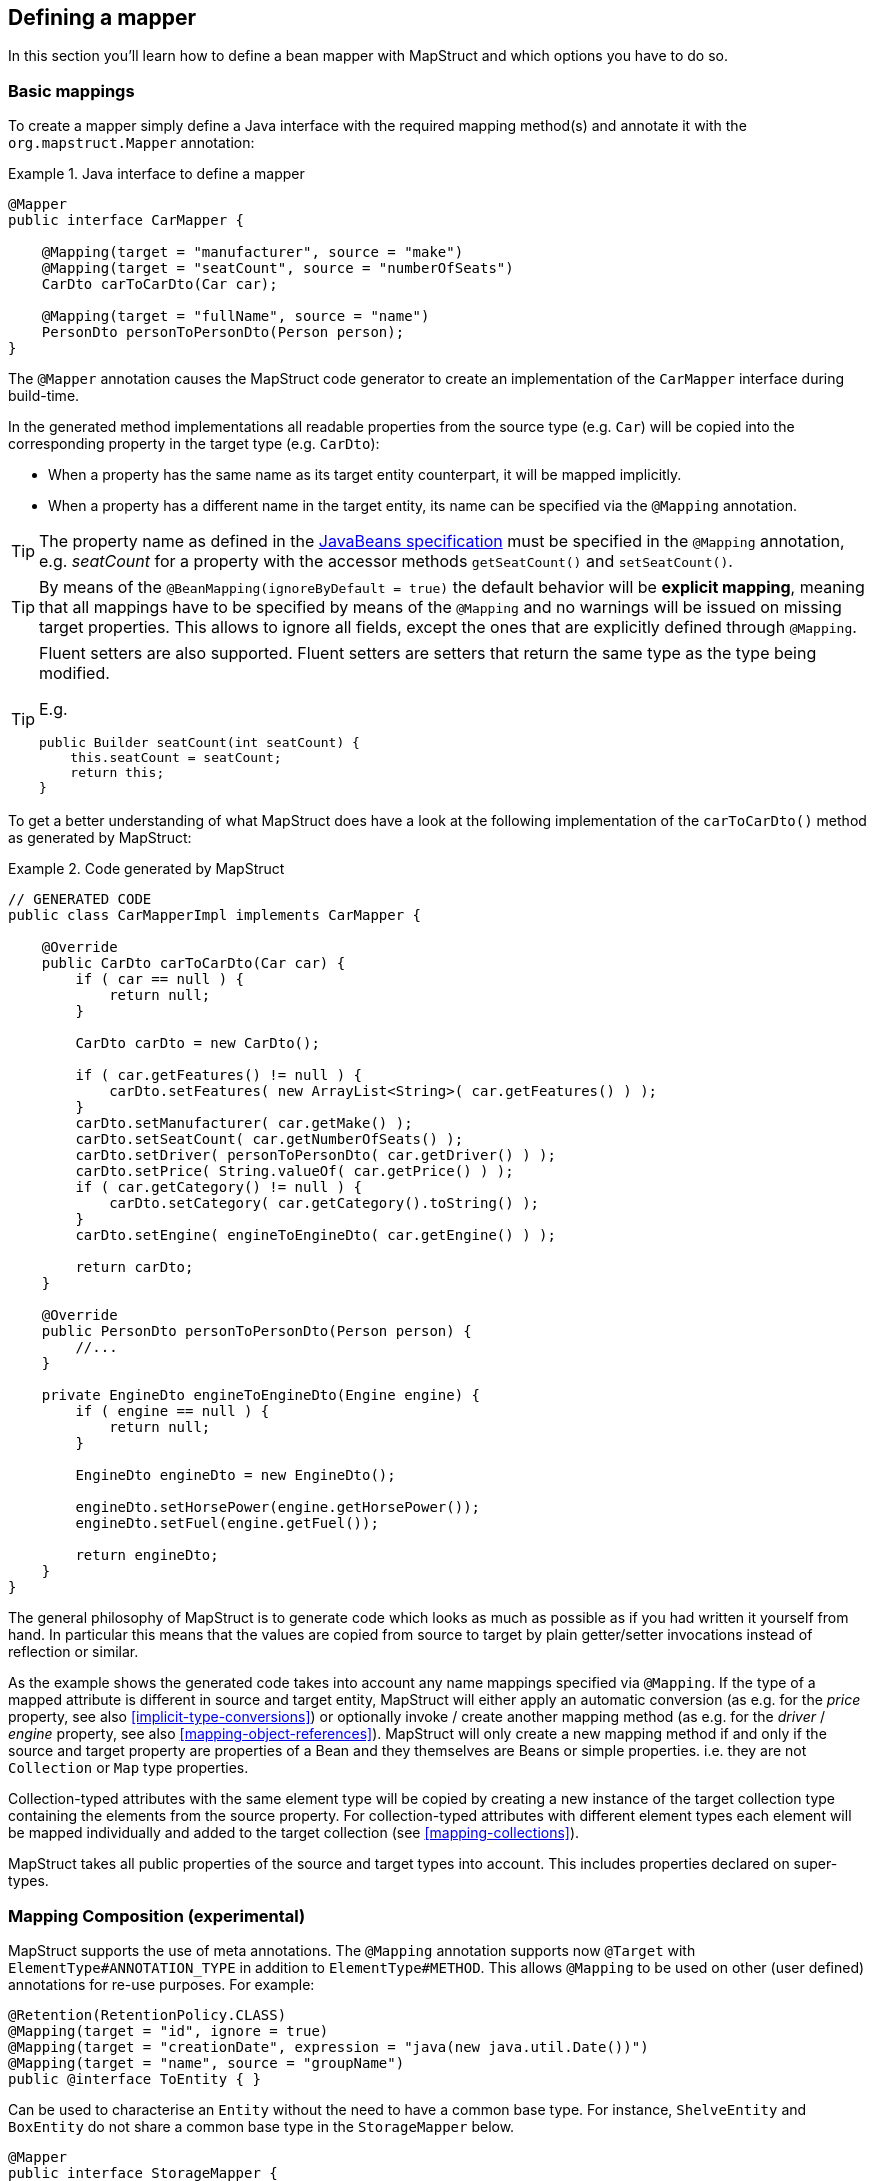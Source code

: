 [[defining-mapper]]
== Defining a mapper

In this section you'll learn how to define a bean mapper with MapStruct and which options you have to do so.

[[basic-mappings]]
=== Basic mappings

To create a mapper simply define a Java interface with the required mapping method(s) and annotate it with the `org.mapstruct.Mapper` annotation:

.Java interface to define a mapper
====
[source, java, linenums]
[subs="verbatim,attributes"]
----
@Mapper
public interface CarMapper {

    @Mapping(target = "manufacturer", source = "make")
    @Mapping(target = "seatCount", source = "numberOfSeats")
    CarDto carToCarDto(Car car);

    @Mapping(target = "fullName", source = "name")
    PersonDto personToPersonDto(Person person);
}
----
====

The `@Mapper` annotation causes the MapStruct code generator to create an implementation of the `CarMapper` interface during build-time.

In the generated method implementations all readable properties from the source type (e.g. `Car`) will be copied into the corresponding property in the target type (e.g. `CarDto`):

* When a property has the same name as its target entity counterpart, it will be mapped implicitly.
* When a property has a different name in the target entity, its name can be specified via the `@Mapping` annotation.

[TIP]
====
The property name as defined in the http://www.oracle.com/technetwork/java/javase/documentation/spec-136004.html[JavaBeans specification] must be specified in the `@Mapping` annotation, e.g. _seatCount_ for a property with the accessor methods `getSeatCount()` and `setSeatCount()`.
====
[TIP]
====
By means of the `@BeanMapping(ignoreByDefault = true)` the default behavior will be *explicit mapping*, meaning that all mappings have to be specified by means of the `@Mapping` and no warnings will be issued on missing target properties.
This allows to ignore all fields, except the ones that are explicitly defined through `@Mapping`.
====
[TIP]
====
Fluent setters are also supported.
Fluent setters are setters that return the same type as the type being modified.

E.g.

```
public Builder seatCount(int seatCount) {
    this.seatCount = seatCount;
    return this;
}
```
====


To get a better understanding of what MapStruct does have a look at the following implementation of the `carToCarDto()` method as generated by MapStruct:

.Code generated by MapStruct
====
[source, java, linenums]
[subs="verbatim,attributes"]
----
// GENERATED CODE
public class CarMapperImpl implements CarMapper {

    @Override
    public CarDto carToCarDto(Car car) {
        if ( car == null ) {
            return null;
        }

        CarDto carDto = new CarDto();

        if ( car.getFeatures() != null ) {
            carDto.setFeatures( new ArrayList<String>( car.getFeatures() ) );
        }
        carDto.setManufacturer( car.getMake() );
        carDto.setSeatCount( car.getNumberOfSeats() );
        carDto.setDriver( personToPersonDto( car.getDriver() ) );
        carDto.setPrice( String.valueOf( car.getPrice() ) );
        if ( car.getCategory() != null ) {
            carDto.setCategory( car.getCategory().toString() );
        }
        carDto.setEngine( engineToEngineDto( car.getEngine() ) );

        return carDto;
    }

    @Override
    public PersonDto personToPersonDto(Person person) {
        //...
    }

    private EngineDto engineToEngineDto(Engine engine) {
        if ( engine == null ) {
            return null;
        }

        EngineDto engineDto = new EngineDto();

        engineDto.setHorsePower(engine.getHorsePower());
        engineDto.setFuel(engine.getFuel());

        return engineDto;
    }
}
----
====

The general philosophy of MapStruct is to generate code which looks as much as possible as if you had written it yourself from hand. In particular this means that the values are copied from source to target by plain getter/setter invocations instead of reflection or similar.

As the example shows the generated code takes into account any name mappings specified via `@Mapping`.
If the type of a mapped attribute is different in source and target entity,
MapStruct will either apply an automatic conversion (as e.g. for the _price_ property, see also <<implicit-type-conversions>>)
or optionally invoke / create another mapping method (as e.g. for the _driver_ / _engine_ property, see also <<mapping-object-references>>).
MapStruct will only create a new mapping method if and only if the source and target property are properties of a Bean and they themselves are Beans or simple properties.
i.e. they are not `Collection` or `Map` type properties.

Collection-typed attributes with the same element type will be copied by creating a new instance of the target collection type containing the elements from the source property. For collection-typed attributes with different element types each element will be mapped individually and added to the target collection (see <<mapping-collections>>).

MapStruct takes all public properties of the source and target types into account. This includes properties declared on super-types.

[[mapping-composition]]
=== Mapping Composition (experimental)
MapStruct supports the use of meta annotations. The `@Mapping` annotation supports now `@Target` with `ElementType#ANNOTATION_TYPE` in addition to `ElementType#METHOD`. This allows `@Mapping` to be used on other (user defined) annotations for re-use purposes. For example:

====
[source, java, linenums]
[subs="verbatim,attributes"]
----
@Retention(RetentionPolicy.CLASS)
@Mapping(target = "id", ignore = true)
@Mapping(target = "creationDate", expression = "java(new java.util.Date())")
@Mapping(target = "name", source = "groupName")
public @interface ToEntity { }
----
====

Can be used to characterise an `Entity` without the need to have a common base type. For instance, `ShelveEntity` and `BoxEntity` do not share a common base type in the `StorageMapper` below.
====
[source, java, linenums]
[subs="verbatim,attributes"]
----
@Mapper
public interface StorageMapper {

    StorageMapper INSTANCE = Mappers.getMapper( StorageMapper.class );

    @ToEntity
    @Mapping( target = "weightLimit", source = "maxWeight")
    ShelveEntity map(ShelveDto source);

    @ToEntity
    @Mapping( target = "label", source = "designation")
    BoxEntity map(BoxDto source);
}
----
====

Still, they do have some properties in common. The `@ToEntity` assumes both target beans `ShelveEntity` and `BoxEntity` have properties: `"id"`, `"creationDate"` and `"name"`. It furthermore assumes that the source beans `ShelveDto` and `BoxDto` always have a property `"groupName"`. This concept is also known as "duck-typing". In other words, if it quacks like duck, walks like a duck its probably a duck.

This feature is still experimental. Error messages are not mature yet: the method on which the problem occurs is displayed, as well as the concerned values in the `@Mapping` annotation. However, the composition aspect is not visible. The messages are "as if" the `@Mapping` would be present on the concerned method directly.
Therefore, the user should use this feature with care, especially when uncertain when a property is always present.

A more typesafe (but also more verbose) way would be to define base classes / interfaces on the target bean and the source bean and use `@InheritConfiguration` to achieve the same result (see <<mapping-configuration-inheritance>>).

[[adding-custom-methods]]
=== Adding custom methods to mappers

In some cases it can be required to manually implement a specific mapping from one type to another which can't be generated by MapStruct. One way to handle this is to implement the custom method on another class which then is used by mappers generated by MapStruct (see <<invoking-other-mappers>>).

Alternatively, when using Java 8 or later, you can implement custom methods directly in a mapper interface as default methods. The generated code will invoke the default methods if the argument and return types match.

As an example let's assume the mapping from `Person` to `PersonDto` requires some special logic which can't be generated by MapStruct. You could then define the mapper from the previous example like this:

.Mapper which defines a custom mapping with a default method
====
[source, java, linenums]
[subs="verbatim,attributes"]
----
@Mapper
public interface CarMapper {

    @Mapping(...)
    ...
    CarDto carToCarDto(Car car);

    default PersonDto personToPersonDto(Person person) {
        //hand-written mapping logic
    }
}
----
====

The class generated by MapStruct implements the method `carToCarDto()`. The generated code in `carToCarDto()` will invoke the manually implemented `personToPersonDto()` method when mapping the `driver` attribute.

A mapper could also be defined in the form of an abstract class instead of an interface and implement the custom methods directly in the mapper class. In this case MapStruct will generate an extension of the abstract class with implementations of all abstract methods. An advantage of this approach over declaring default methods is that additional fields could be declared in the mapper class.

The previous example where the mapping from `Person` to `PersonDto` requires some special logic could then be defined like this:

.Mapper defined by an abstract class
====
[source, java, linenums]
[subs="verbatim,attributes"]
----
@Mapper
public abstract class CarMapper {

    @Mapping(...)
    ...
    public abstract CarDto carToCarDto(Car car);

    public PersonDto personToPersonDto(Person person) {
        //hand-written mapping logic
    }
}
----
====

MapStruct will generate a sub-class of `CarMapper` with an implementation of the `carToCarDto()` method as it is declared abstract. The generated code in `carToCarDto()` will invoke the manually implemented `personToPersonDto()` method when mapping the `driver` attribute.

[[mappings-with-several-source-parameters]]
=== Mapping methods with several source parameters

MapStruct also supports mapping methods with several source parameters. This is useful e.g. in order to combine several entities into one data transfer object. The following shows an example:

.Mapping method with several source parameters
====
[source, java, linenums]
[subs="verbatim,attributes"]
----
@Mapper
public interface AddressMapper {

    @Mapping(target = "description", source = "person.description")
    @Mapping(target = "houseNumber", source = "address.houseNo")
    DeliveryAddressDto personAndAddressToDeliveryAddressDto(Person person, Address address);
}
----
====

The shown mapping method takes two source parameters and returns a combined target object. As with single-parameter mapping methods properties are mapped by name.

In case several source objects define a property with the same name, the source parameter from which to retrieve the property must be specified using the `@Mapping` annotation as shown for the `description` property in the example. An error will be raised when such an ambiguity is not resolved. For properties which only exist once in the given source objects it is optional to specify the source parameter's name as it can be determined automatically.

[WARNING]
====
Specifying the parameter in which the property resides is mandatory when using the `@Mapping` annotation.
====

[TIP]
====
Mapping methods with several source parameters will return `null` in case all the source parameters are `null`. Otherwise the target object will be instantiated and all properties from the provided parameters will be propagated.
====

MapStruct also offers the possibility to directly refer to a source parameter.

.Mapping method directly referring to a source parameter
====
[source, java, linenums]
[subs="verbatim,attributes"]
----
@Mapper
public interface AddressMapper {

    @Mapping(target = "description", source = "person.description")
    @Mapping(target = "houseNumber", source = "hn")
    DeliveryAddressDto personAndAddressToDeliveryAddressDto(Person person, Integer hn);
}
----
====

In this case the source parameter is directly mapped into the target as the example above demonstrates. The parameter `hn`, a non bean type (in this case `java.lang.Integer`) is mapped to `houseNumber`.

[[mapping-nested-bean-properties-to-current-target]]
=== Mapping nested bean properties to current target

If you don't want explicitly name all properties from nested source bean, you can use `.` as target.
 This will tell MapStruct to map every property from source bean to target object. The following shows an example:

.use of "target this" annotation "."
====
[source, java, linenums]
[subs="verbatim,attributes"]
----
 @Mapper
 public interface CustomerMapper {

     @Mapping( target = "name", source = "record.name" )
     @Mapping( target = ".", source = "record" )
     @Mapping( target = ".", source = "account" )
     Customer customerDtoToCustomer(CustomerDto customerDto);
 }
----
====

The generated code will map every property from `CustomerDto.record` to `Customer` directly, without need to manually name any of them.
The same goes for `Customer.account`.

When there are conflicts, these can be resolved by explicitely defining the mapping. For instance in the example above. `name` occurs in `CustomerDto.record` and in `CustomerDto.account`. The mapping `@Mapping( target = "name", source = "record.name" )` resolves this conflict.


This "target this" notation can be very useful when mapping hierarchical objects to flat objects and vice versa (`@InheritInverseConfiguration`).



[[updating-bean-instances]]
=== Updating existing bean instances

In some cases you need mappings which don't create a new instance of the target type but instead update an existing instance of that type. This sort of mapping can be realized by adding a parameter for the target object and marking this parameter with `@MappingTarget`. The following shows an example:

.Update method
====
[source, java, linenums]
[subs="verbatim,attributes"]
----
@Mapper
public interface CarMapper {

    void updateCarFromDto(CarDto carDto, @MappingTarget Car car);
}
----
====

The generated code of the `updateCarFromDto()` method will update the passed `Car` instance with the properties from the given `CarDto` object. There may be only one parameter marked as mapping target. Instead of `void` you may also set the method's return type to the type of the target parameter, which will cause the generated implementation to update the passed mapping target and return it as well. This allows for fluent invocations of mapping methods.

For `CollectionMappingStrategy.ACCESSOR_ONLY` Collection- or map-typed properties of the target bean to be updated will be cleared and then populated with the values from the corresponding source collection or map. Otherwise, For `CollectionMappingStrategy.ADDER_PREFERRED` or `CollectionMappingStrategy.TARGET_IMMUTABLE` the target will not be cleared and the values will be populated immediately.

[[direct-field-mappings]]
=== Mappings with direct field access

MapStruct also supports mappings of `public` fields that have no getters/setters. MapStruct will
use the fields as read/write accessor if it cannot find suitable getter/setter methods for the property.

A field is considered as a read accessor if it is `public` or `public final`. If a field is `static` it is not
considered as a read accessor.

A field is considered as a write accessor only if it is `public`. If a field is `final` and/or `static` it is not
considered as a write accessor.

Small example:

.Example classes for mapping
====
[source, java, linenums]
[subs="verbatim,attributes"]
----
public class Customer {

    private Long id;
    private String name;

    //getters and setter omitted for brevity
}

public class CustomerDto {

    public Long id;
    public String customerName;
}

@Mapper
public interface CustomerMapper {

    CustomerMapper INSTANCE = Mappers.getMapper( CustomerMapper.class );

    @Mapping(target = "name", source = "customerName")
    Customer toCustomer(CustomerDto customerDto);

    @InheritInverseConfiguration
    CustomerDto fromCustomer(Customer customer);
}
----
====

For the configuration from above, the generated mapper looks like:

.Generated mapper for example classes
====
[source, java, linenums]
[subs="verbatim,attributes"]
----
// GENERATED CODE
public class CustomerMapperImpl implements CustomerMapper {

    @Override
    public Customer toCustomer(CustomerDto customerDto) {
        // ...
        customer.setId( customerDto.id );
        customer.setName( customerDto.customerName );
        // ...
    }

    @Override
    public CustomerDto fromCustomer(Customer customer) {
        // ...
        customerDto.id = customer.getId();
        customerDto.customerName = customer.getName();
        // ...
    }
}
----
====

You can find the complete example in the
https://github.com/mapstruct/mapstruct-examples/tree/master/mapstruct-field-mapping[mapstruct-examples-field-mapping]
project on GitHub.

[[mapping-with-builders]]
=== Using builders

MapStruct also supports mapping of immutable types via builders.
When performing a mapping MapStruct checks if there is a builder for the type being mapped.
This is done via the `BuilderProvider` SPI.
If a Builder exists for a certain type, then that builder will be used for the mappings.

The default implementation of the `BuilderProvider` assumes the following:

* The type has a parameterless public static builder creation method that returns a builder.
So for example `Person` has a public static method that returns `PersonBuilder`.
* The builder type has a parameterless public method (build method) that returns the type being built.
In our example `PersonBuilder` has a method returning `Person`.
* In case there are multiple build methods, MapStruct will look for a method called `build`, if such method exists
then this would be used, otherwise a compilation error would be created.
* A specific build method can be defined by using `@Builder` within: `@BeanMapping`, `@Mapper` or `@MapperConfig`
* In case there are multiple builder creation methods that satisfy the above conditions then a `MoreThanOneBuilderCreationMethodException`
will be thrown from the `DefaultBuilderProvider` SPI.
In case of a `MoreThanOneBuilderCreationMethodException` MapStruct will write a warning in the compilation and not use any builder.

If such type is found then MapStruct will use that type to perform the mapping to (i.e. it will look for setters into that type).
To finish the mapping MapStruct generates code that will invoke the build method of the builder.

[NOTE]
======
Builder detection can be switched off by means of `@Builder#disableBuilder`. MapStruct will fall back on regular getters / setters in case builders are disabled.
======

[NOTE]
======
The <<object-factories>> are also considered for the builder type.
E.g. If an object factory exists for our `PersonBuilder` then this factory would be used instead of the builder creation method.
======

[NOTE]
======
Detected builders influence `@BeforeMapping` and `@AfterMapping` behavior. See chapter `Mapping customization with before-mapping and after-mapping methods` for more information.
======

.Person with Builder example
====
[source, java, linenums]
[subs="verbatim,attributes"]
----
public class Person {

    private final String name;

    protected Person(Person.Builder builder) {
        this.name = builder.name;
    }

    public static Person.Builder builder() {
        return new Person.Builder();
    }

    public static class Builder {

        private String name;

        public Builder name(String name) {
            this.name = name;
            return this;
        }

        public Person create() {
            return new Person( this );
        }
    }
}
----
====

.Person Mapper definition
====
[source, java, linenums]
[subs="verbatim,attributes"]
----
public interface PersonMapper {

    Person map(PersonDto dto);
}
----
====

.Generated mapper with builder
====
[source, java, linenums]
[subs="verbatim,attributes"]
----
// GENERATED CODE
public class PersonMapperImpl implements PersonMapper {

    public Person map(PersonDto dto) {
        if (dto == null) {
            return null;
        }

        Person.Builder builder = Person.builder();

        builder.name( dto.getName() );

        return builder.create();
    }
}
----
====

Supported builder frameworks:

* https://projectlombok.org/[Lombok] - It is required to have the Lombok classes in a separate module.
See for more information at https://github.com/rzwitserloot/lombok/issues/1538[rzwitserloot/lombok#1538] and to set up Lombok with MapStruct, refer to <<lombok>>.
* https://github.com/google/auto/blob/master/value/userguide/index.md[AutoValue]
* https://immutables.github.io/[Immutables] - When Immutables are present on the annotation processor path then the `ImmutablesAccessorNamingStrategy` and `ImmutablesBuilderProvider` would be used by default
* https://github.com/google/FreeBuilder[FreeBuilder] - When FreeBuilder is present on the annotation processor path then the `FreeBuilderAccessorNamingStrategy` would be used by default.
When using FreeBuilder then the JavaBean convention should be followed, otherwise MapStruct won't recognize the fluent getters.
* It also works for custom builders (handwritten ones) if the implementation supports the defined rules for the default `BuilderProvider`.
Otherwise, you would need to write a custom `BuilderProvider`

[TIP]
====
In case you want to disable using builders then you can pass the MapStruct processor option `mapstruct.disableBuilders` to the compiler. e.g. `-Amapstruct.disableBuilders=true`.
====

[[mapping-with-constructors]]
=== Using Constructors

MapStruct supports using constructors for mapping target types.
When doing a mapping MapStruct checks if there is a builder for the type being mapped.
If there is no builder, then MapStruct looks for a single accessible constructor.
When there are multiple constructors then the following is done to pick the one which should be used:

* If a constructor is annotated with an annotation _named_ `@Default` (from any package, see <<non-shipped-annotations>>) it will be used.
* If a single public constructor exists then it will be used to construct the object, and the other non public constructors will be ignored.
* If a parameterless constructor exists then it will be used to construct the object, and the other constructors will be ignored.
* If there are multiple eligible constructors then there will be a compilation error due to ambiguous constructors. In order to break the ambiguity an annotation _named_ `@Default` (from any package, see <<non-shipped-annotations>>) can used.

.Deciding which constructor to use
====
[source, java, linenums]
[subs="verbatim,attributes"]
----
public class Vehicle {

    protected Vehicle() { }

    // MapStruct will use this constructor, because it is a single public constructor
    public Vehicle(String color) { }
}

public class Car {

    // MapStruct will use this constructor, because it is a parameterless empty constructor
    public Car() { }

    public Car(String make, String color) { }
}

public class Truck {

    public Truck() { }

    // MapStruct will use this constructor, because it is annotated with @Default
    @Default
    public Truck(String make, String color) { }
}

public class Van {

    // There will be a compilation error when using this class because MapStruct cannot pick a constructor

    public Van(String make) { }

    public Van(String make, String color) { }

}
----
====

When using a constructor then the names of the parameters of the constructor will be used and matched to the target properties.
When the constructor has an annotation _named_ `@ConstructorProperties` (from any package, see <<non-shipped-annotations>>) then this annotation will be used to get the names of the parameters.

[NOTE]
====
When an object factory method or a method annotated with `@ObjectFactory` exists, it will take precedence over any constructor defined in the target.
The target object constructor will not be used in that case.
====


.Person with constructor parameters
====
[source, java, linenums]
[subs="verbatim,attributes"]
----
public class Person {

    private final String name;
    private final String surname;

    public Person(String name, String surname) {
        this.name = name;
        this.surname = surname;
    }
}
----
====

.Person With Constructor Mapper definition
====
[source, java, linenums]
[subs="verbatim,attributes"]
----
public interface PersonMapper {

    Person map(PersonDto dto);
}
----
====

.Generated mapper with constructor
====
[source, java, linenums]
[subs="verbatim,attributes"]
----
// GENERATED CODE
public class PersonMapperImpl implements PersonMapper {

    public Person map(PersonDto dto) {
        if (dto == null) {
            return null;
        }

        String name;
        String surname;
        name = dto.getName();
        surname = dto.getSurname();

        Person person = new Person( name, surname );

        return person;
    }
}
----
====

[[mapping-map-to-bean]]
=== Mapping Map to Bean

There are situations when a mapping from a `Map<String, ???>` into a specific bean is needed.
MapStruct offers a transparent way of doing such a mapping by using the target bean properties (or defined through `Mapping#source`) to extract the values from the map.
Such a mapping looks like:

.Example classes for mapping map to bean
====
[source, java, linenums]
[subs="verbatim,attributes"]
----
public class Customer {

    private Long id;
    private String name;

    //getters and setter omitted for brevity
}

@Mapper
public interface CustomerMapper {

    @Mapping(target = "name", source = "customerName")
    Customer toCustomer(Map<String, String> map);

}
----
====

.Generated mapper for mapping map to bean
====
[source, java, linenums]
[subs="verbatim,attributes"]
----
// GENERATED CODE
public class CustomerMapperImpl implements CustomerMapper {

    @Override
    public Customer toCustomer(Map<String, String> map) {
        // ...
        if ( map.containsKey( "id" ) ) {
            customer.setId( Integer.parseInt( map.get( "id" ) ) );
        }
        if ( map.containsKey( "customerName" ) ) {
            customer.setName( map.get( "customerName" ) );
        }
        // ...
    }
}
----
====

[NOTE]
====
All existing rules about mapping between different types and using other mappers defined with `Mapper#uses` or custom methods in the mappers are applied.
i.e. You can map from `Map<String, Integer>` where for each property a conversion from `Integer` into the respective property will be needed.
====

[WARNING]
====
When a raw map or a map that does not have a String as a key is used, then a warning will be generated.
The warning is not generated if the map itself is mapped into some other target property directly as is.
====

[[adding-annotations]]
=== Adding annotations

Other frameworks sometimes requires you to add annotations to certain classes so that they can easily detect the mappers.
Using the `@AnnotateWith` annotation you can generate an annotation at the specified location.

For example Apache Camel has a `@Converter` annotation which you can apply to generated mappers using the `@AnnotateWith` annotation.

.AnnotateWith source example
====
[source, java, linenums]
[subs="verbatim,attributes"]
----
@Mapper
@AnnotateWith(
  value = Converter.class,
  elements = @AnnotateWith.Element( name = "generateBulkLoader", booleans = true )
)
public interface MyConverter {
    @AnnotateWith( Converter.class )
    DomainObject map( DtoObject dto );
}
----
====

.AnnotateWith generated mapper
====
[source, java, linenums]
[subs="verbatim,attributes"]
----
@Converter( generateBulkLoader = true )
public class MyConverterImpl implements MyConverter {
    @Converter
    public DomainObject map( DtoObject dto ) {
        // default mapping behaviour
    }
}
----
====


[[javadoc]]
=== Adding Javadoc comments

MapStruct provides support for defining Javadoc comments in the generated mapper implementation using the
`org.mapstruct.Javadoc annotation.

This functionality could be relevant especially in situations where certain Javadoc standards need to be met or
to deal with Javadoc validation constraints.

The `@Javadoc` annotation defines attributes for the different Javadoc elements.

Consider the following example:

.Javadoc annotation example
====
[source, java, linenums]
[subs="verbatim,attributes"]
----
@Mapper
@Javadoc(
    value = "This is the description",
    authors = { "author1", "author2" },
    deprecated = "Use {@link OtherMapper} instead",
    since = "0.1"
)
public interface MyAnnotatedWithJavadocMapper {
    //...
}
----
====

.Javadoc annotated generated mapper
====
[source, java, linenums]
[subs="verbatim,attributes"]
----
/**
* This is the description
*
* @author author1
* @author author2
*
* @deprecated Use {@link OtherMapper} instead
* @since 0.1
*/
public class MyAnnotatedWithJavadocMapperImpl implements MyAnnotatedWithJavadocMapper {
    //...
}
----
====

The entire Javadoc comment block can be provided directly as well.

.Javadoc annotation example with the entire Javadoc comment block provided directly
====
[source, java, linenums]
[subs="verbatim,attributes"]
----
@Mapper
@Javadoc(
    "This is the description\n"
  + "\n"
  + "@author author1\n"
  + "@author author2\n"
  + "\n"
  + "@deprecated Use {@link OtherMapper} instead\n"
  + "@since 0.1\n"
)
public interface MyAnnotatedWithJavadocMapper {
    //...
}
----
====

Or using Text blocks:

.Javadoc annotation example with the entire Javadoc comment block provided directly using Text blocks
====
[source, java, linenums]
[subs="verbatim,attributes"]
----
@Mapper
@Javadoc(
    """
    This is the description

    @author author1
    @author author2

    @deprecated Use {@link OtherMapper} instead
    @since 0.1
    """
)
public interface MyAnnotatedWithJavadocMapper {
    //...
}
----
====